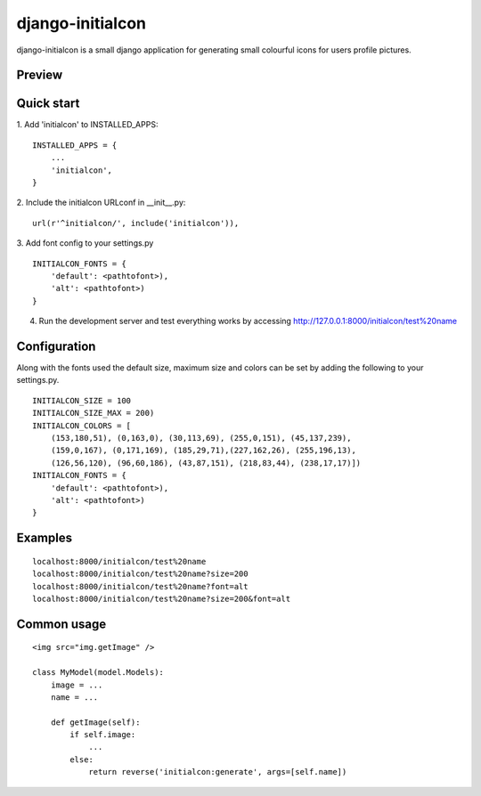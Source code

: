 =====
django-initialcon
=====

django-initialcon is a small django application for generating small colourful
icons for users profile pictures.

Preview
-------

.. image:: https://raw.github.com/bettsmatt/django-initialcon/master/docs/_static/images/p1.png
.. image:: https://raw.github.com/bettsmatt/django-initialcon/master/docs/_static/images/p2.png
.. image:: https://raw.github.com/bettsmatt/django-initialcon/master/docs/_static/images/p3.png
.. image:: https://raw.github.com/bettsmatt/django-initialcon/master/docs/_static/images/p4.png
.. image:: https://raw.github.com/bettsmatt/django-initialcon/master/docs/_static/images/p5.png
.. image:: https://raw.github.com/bettsmatt/django-initialcon/master/docs/_static/images/p6.png
.. image:: https://raw.github.com/bettsmatt/django-initialcon/master/docs/_static/images/p7.png

Quick start
-----------

1. Add 'initialcon' to INSTALLED_APPS:
::
    INSTALLED_APPS = {
        ...
        'initialcon',
    }

2. Include the initialcon URLconf in __init__.py:
::
    url(r'^initialcon/', include('initialcon')),

3. Add font config to your settings.py
::
    INITIALCON_FONTS = {
        'default': <pathtofont>),
        'alt': <pathtofont>)
    }

4. Run the development server and test everything works by accessing http://127.0.0.1:8000/initialcon/test%20name

Configuration
-------------
Along with the fonts used the default size, maximum size and colors can be set
by adding the following to your settings.py.
::
  INITIALCON_SIZE = 100
  INITIALCON_SIZE_MAX = 200)
  INITIALCON_COLORS = [
      (153,180,51), (0,163,0), (30,113,69), (255,0,151), (45,137,239),
      (159,0,167), (0,171,169), (185,29,71),(227,162,26), (255,196,13),
      (126,56,120), (96,60,186), (43,87,151), (218,83,44), (238,17,17)])
  INITIALCON_FONTS = {
      'default': <pathtofont>),
      'alt': <pathtofont>)
  }

Examples
------------

::

  localhost:8000/initialcon/test%20name
  localhost:8000/initialcon/test%20name?size=200
  localhost:8000/initialcon/test%20name?font=alt
  localhost:8000/initialcon/test%20name?size=200&font=alt

Common usage
------------

::

    <img src="img.getImage" />

    class MyModel(model.Models):
        image = ...
        name = ...

        def getImage(self):
            if self.image:
                ...
            else:
                return reverse('initialcon:generate', args=[self.name])
